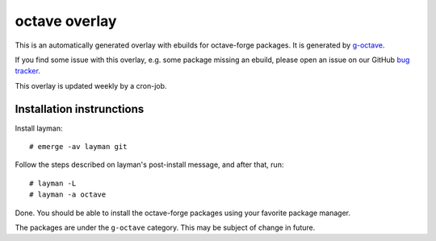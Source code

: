 octave overlay
==============

This is an automatically generated overlay with ebuilds for octave-forge
packages. It is generated by `g-octave <http://g-octave.org/>`_.

If you find some issue with this overlay, e.g. some package missing an
ebuild, please open an issue on our GitHub
`bug tracker <https://github.com/rafaelmartins/octave-overlay/issues>`_.

This overlay is updated weekly by a cron-job.


Installation instrunctions
--------------------------

Install layman::

    # emerge -av layman git

Follow the steps described on layman's post-install message, and after that,
run::

    # layman -L
    # layman -a octave

Done. You should be able to install the octave-forge packages using your
favorite package manager.

The packages are under the ``g-octave`` category. This may be subject of
change in future.
